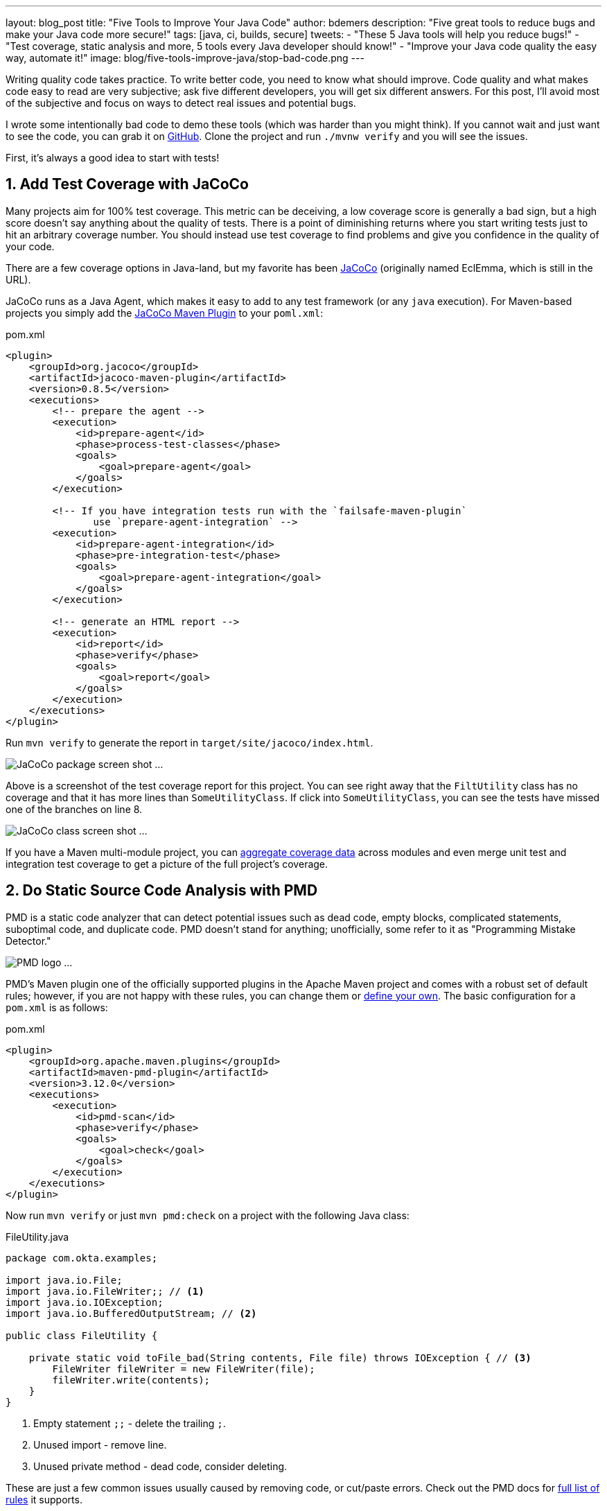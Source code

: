 ---
layout: blog_post
title: "Five Tools to Improve Your Java Code"
author: bdemers
description: "Five great tools to reduce bugs and make your Java code more secure!"
tags: [java, ci, builds, secure]
tweets:
- "These 5 Java tools will help you reduce bugs!"
- "Test coverage, static analysis and more, 5 tools every Java developer should know!"
- "Improve your Java code quality the easy way, automate it!"
image: blog/five-tools-improve-java/stop-bad-code.png
---

:toc: macro
:page-liquid:
:experimental:

Writing quality code takes practice. To write better code, you need to know what should improve. Code quality and what makes code easy to read are very subjective; ask five different developers, you will get six different answers. For this post, I'll avoid most of the subjective and focus on ways to detect real issues and potential bugs.

I wrote some intentionally bad code to demo these tools (which was harder than you might think). If you cannot wait and just want to see the code, you can grab it on https://github.com/oktadeveloper/okta-java-tools-example[GitHub]. Clone the project and run `./mvnw verify` and you will see the issues.

First, it's always a good idea to start with tests!

toc::[]

== 1. Add Test Coverage with JaCoCo

Many projects aim for 100% test coverage. This metric can be deceiving, a low coverage score is generally a bad sign, but a high score doesn't say anything about the quality of tests. There is a point of diminishing returns where you start writing tests just to hit an arbitrary coverage number. You should instead use test coverage to find problems and give you confidence in the quality of your code.

There are a few coverage options in Java-land, but my favorite has been https://www.eclemma.org/jacoco/[JaCoCo] (originally named EclEmma, which is still in the URL).

JaCoCo runs as a Java Agent, which makes it easy to add to any test framework (or any `java` execution). For Maven-based projects you simply add the https://www.eclemma.org/jacoco/trunk/doc/maven.html"[JaCoCo Maven Plugin] to your `poml.xml`:

.pom.xml
[source,xml]
----
<plugin>
    <groupId>org.jacoco</groupId>
    <artifactId>jacoco-maven-plugin</artifactId>
    <version>0.8.5</version>
    <executions>
        <!-- prepare the agent -->
        <execution>
            <id>prepare-agent</id>
            <phase>process-test-classes</phase>
            <goals>
                <goal>prepare-agent</goal>
            </goals>
        </execution>

        <!-- If you have integration tests run with the `failsafe-maven-plugin`
               use `prepare-agent-integration` -->
        <execution>
            <id>prepare-agent-integration</id>
            <phase>pre-integration-test</phase>
            <goals>
                <goal>prepare-agent-integration</goal>
            </goals>
        </execution>

        <!-- generate an HTML report -->
        <execution>
            <id>report</id>
            <phase>verify</phase>
            <goals>
                <goal>report</goal>
            </goals>
        </execution>
    </executions>
</plugin>
----

Run `mvn verify` to generate the report in `target/site/jacoco/index.html`.

image:{% asset_path 'blog/five-tools-improve-java/jacoco-package.png' %}[alt=JaCoCo package screen shot ...,,align=center]

Above is a screenshot of the test coverage report for this project. You can see right away that the `FiltUtility` class has no coverage and that it has more lines than `SomeUtilityClass`.  If click into `SomeUtilityClass`, you can see the tests have missed one of the branches on line 8.

image:{% asset_path 'blog/five-tools-improve-java/jacoco-class.png' %}[alt=JaCoCo class screen shot ...,,align=center]

If you have a Maven multi-module project, you can https://github.com/jacoco/jacoco/wiki/MavenMultiModule[aggregate coverage data] across modules and even merge unit test and integration test coverage to get a picture of the full project's coverage.

== 2. Do Static Source Code Analysis with PMD

PMD is a static code analyzer that can detect potential issues such as dead code, empty blocks, complicated statements, suboptimal code, and duplicate code. PMD doesn't stand for anything; unofficially, some refer to it as "Programming Mistake Detector."

image:{% asset_path 'blog/five-tools-improve-java/pmd-logo.png' %}[alt=PMD logo ...,,align=center]

PMD's Maven plugin one of the officially supported plugins in the Apache Maven project and comes with a robust set of default rules; however, if you are not happy with these rules, you can change them or https://pmd.github.io/pmd/pmd_userdocs_making_rulesets.html[define your own]. The basic configuration for a `pom.xml` is as follows:

.pom.xml
[source,xml]
----
<plugin>
    <groupId>org.apache.maven.plugins</groupId>
    <artifactId>maven-pmd-plugin</artifactId>
    <version>3.12.0</version>
    <executions>
        <execution>
            <id>pmd-scan</id>
            <phase>verify</phase>
            <goals>
                <goal>check</goal>
            </goals>
        </execution>
    </executions>
</plugin>
----

Now run `mvn verify` or just `mvn pmd:check` on a project with the following Java class:

.FileUtility.java
[source,java]
----
package com.okta.examples;

import java.io.File;
import java.io.FileWriter;; // <1>
import java.io.IOException;
import java.io.BufferedOutputStream; // <2>

public class FileUtility {

    private static void toFile_bad(String contents, File file) throws IOException { // <3>
        FileWriter fileWriter = new FileWriter(file);
        fileWriter.write(contents);
    }
}
----
<1> Empty statement `;;` - delete the trailing `;`.
<2> Unused import - remove line.
<3> Unused private method - dead code, consider deleting.

These are just a few common issues usually caused by removing code, or cut/paste errors. Check out the PMD docs for https://pmd.github.io/latest/pmd_rules_java.html[full list of rules] it supports.

PMD doesn't detect all the issues with this code though, the observant reader may have noticed a few bigger problems. To detect those, we can use SpotBugs.

== 3. Conduct ByteCode Analysis with SpotBugs and Find Security Bugs

image:{% asset_path 'blog/five-tools-improve-java/spotbugs-logo.png' %}[alt=Spotbugs logo ...,,align=center]

SpotBugs checks byte code, whereas PMD scans source files, this means anything the compiler throws away (unused imports or example) would not be reported by SpotBugs. The SpotBugs project is an updated version of FindBugs, many items in the documentation still reference "FindBugs." For those of you still using FindBugs, https://spotbugs.readthedocs.io/en/stable/migration.html[updating to SpotBugs] is trivial.

SpotBugs also has a few plugins, my favorite being "Find Security Bugs", and as you might guess, it helps you detect security issues like weak hash functions, file/path traversals, untrusted inputs, https://find-sec-bugs.github.io/bugs.htm[and many more].

To add SpotBugs (and Find Security Bugs) to a Maven project, add the following to your `pom.xml`:

.pom.xml
[source,xml]
----
<plugin>
    <groupId>com.github.spotbugs</groupId>
    <artifactId>spotbugs-maven-plugin</artifactId>
    <version>3.1.12.2</version>
    <configuration>
        <effort>Max</effort>
        <threshold>Low</threshold>
        <failOnError>true</failOnError>
        <plugins>
            <plugin>
                <groupId>com.h3xstream.findsecbugs</groupId>
                <artifactId>findsecbugs-plugin</artifactId> <!--1-->
                <version>1.10.1</version>
            </plugin>
        </plugins>
    </configuration>
    <executions>
        <execution>
            <id>scan</id>
            <phase>verify</phase>
            <goals>
                <goal>check</goal>
            </goals>
        </execution>
    </executions>
</plugin>
----
<1> Find Security Bugs is a plugin to a plugin 🤯

When we scan the same code as above using `mvn compile spotbugs:check`, typically you would just run `mvn verify`, however, we haven't fixed the PMD issues above yet.

TIP: **NOTE:** you can skip PMD using the command line arg `-Dpmd.skip`, similarly with SpotBugs, `-Dspotbugs.skip`. For example: `mvn verify -Dpmd.skip -Dspotbugs.skip` would skip both.

.FileUtility.java
[source,java]
----
package com.okta.examples;

import java.io.File;
import java.io.FileWriter;;
import java.io.IOException;
import java.io.BufferedOutputStream;

public class FileUtility {

    private static void toFile_bad(String contents, File file) throws IOException { // <3>
        FileWriter fileWriter = new FileWriter(file); // <1> <2>
        fileWriter.write(contents);
    }
}
----
<1> Default encoding used, use `UTF8` or other Charset.
<2> Failed to close FileWriter, consider using a try-with-resources block.
<3> Unused private method - dead code, consider deleting.

You can see from the results there is some overlap between PMD and SpotBugs, but the latter was able to detect that `FileWriter` wasn't closed.

If we clean up our code we are left with:

.FileUtility.java
[source,java]
----
package com.okta.examples;

import java.io.File;
import java.io.FileOutputStream;
import java.io.IOException;
import java.io.OutputStreamWriter;
import java.io.Writer;
import static java.nio.charset.StandardCharsets.UTF_8;

public class FileUtility {

    public static void toFile_better(String contents, File file) throws IOException {
        try (Writer writer = new OutputStreamWriter(new FileOutputStream(file), UTF_8)) {
            writer.write(contents);
        }
    }
}
----

TIP: **NOTE:** this could be written more succinctly using `Files.write()`, or with Java 11, `new FileWriter(file, UTF_8)`.

== 4. Ensure Backward Compatibility and Semantic Versioning with japicmp

Ensuring backward compatibility is difficult, there are many nuances that even a well-trained eye will miss. To add more complexity, Java has a notion of "source" compatibility and "binary" compatibility. Source compatibility means your code will compile without changes, whereas binary means it will run without modification. However, there are some exceptions to this rule too:

[quote, The Java Language Specification, Chapter 13 - Binary Compatibility]
____
Adding a default method, or changing a method from abstract to default, does not break compatibility with pre-existing binaries, but may cause an IncompatibleClassChangeError if a pre-existing binary attempts to invoke the method.
____

Usually, this is safe to ignore, but I point this out to help explain the complexity of this topic. If you want to ensure backward compatibility, you need a tool to help, and I strongly recommend https://siom79.github.io/japicmp/[japicmp].

Showing a full-blown example of is a outside the scope of this post, but here is a snippet from a Maven `pom.xml` configuration:

.pom.xml
[source,xml]
----
<plugin>
    <groupId>com.github.siom79.japicmp</groupId>
    <artifactId>japicmp-maven-plugin</artifactId>
    <version>0.14.2</version>
    <configuration>
        <oldVersion>
            <dependency> <!--1-->
                <groupId>${project.groupId}</groupId>
                <artifactId>${project.artifactId}</artifactId>
                <version>${previousVersion}</version>
                <type>jar</type>
            </dependency>
        </oldVersion>
        <parameter>
            <onlyModified>true</onlyModified>
            <!--2-->
            <breakBuildOnBinaryIncompatibleModifications>true</breakBuildOnBinaryIncompatibleModifications>
            <!--3-->
            <breakBuildBasedOnSemanticVersioning>true</breakBuildBasedOnSemanticVersioning>
            <!--4-->
            <postAnalysisScript>src/japicmp/postAnalysisScript.groovy</postAnalysisScript>
        </parameter>
    </configuration>
    <executions>
        <execution>
            <id>japicmp</id>
            <goals>
                <goal>cmp</goal>
            </goals>
        </execution>
    </executions>
</plugin>
----
<1> The dependency block the previous version.
<2> `breakBuildOnBinaryIncompatibleModifications` - fail the build on any backward-incompatible changes.
<3> `breakBuildBasedOnSemanticVersioning` - fail based on semver rules. For example, if your public API changes in a way that would require a "minor" version change.
<4> `postAnalysisScript` - Optional, allows use of a custom Groovy script to modify the results based on your own needs. If you want to allow new default methods in interfaces, you would need a script similar to this:

.postAnalysisScript.groovy
[source,groovy]
----
import static japicmp.model.JApiCompatibilityChange.*
import static japicmp.model.JApiChangeStatus.*

def it = jApiClasses.iterator()
while (it.hasNext()) {
    def jApiClass = it.next()

    if (jApiClass.getChangeStatus() != UNCHANGED) {
        def methodIt = jApiClass.getMethods().iterator()
        while (methodIt.hasNext()) {
            def method = methodIt.next()
            def methodChanges = method.getCompatibilityChanges()
            methodChanges.remove(METHOD_NEW_DEFAULT)
        }
    }
}
return jApiClasses
----

Take a look at the https://siom79.github.io/japicmp/[japicmp project documentation] for more examples.

== 5. Don't Skip Code Reviews

Using the above tools can help make your code reviews more effective. The goal should be to automate as much as possible out of your code review so that the human element can shine through. Have you ever asked, "is there a test for this" in a code review? Automate that, send your coverage data to a tool like https://codecov.io/[Codecov], which can add the coverage delta to your pull requests. If your project has strict code style guidelines, you can use https://checkstyle.org/[Checkstyle].

Code reviews are great; they provide an opportunity for both the author and the reviewer to learn from each other and ask questions, suggest alternatives, or discuss other architectural topics. The reviewer shouldn't be wasting time checking for things that a program can detect.

TIP: **Pro Tip:** Keep the number of changes in your reviews small and to the point. Nobody wants to review hundreds of potentially unrelated code changes at once.

== Bonus: Scan your Dependencies for Vulnerabilities

Your code is just a small percentage of your overall application. Dependencies (direct and indirect) make up the rest. Keeping on top of vulnerabilities in those dependencies is not something you can do manually. Luckily for us, there are several tools available to help us out.

- https://www.owasp.org/index.php/OWASP_Dependency_Check[OWASP Dependency Check] - I've been using the Maven plugin with success for years. The only downside is there is a high rate of false-positive matches that requires updating an "exclusion" file in your repository.
- https://snyk.io/[Snyk.io] - Offers dependency scanning, and includes additional security issues that are not official in the https://nvd.nist.gov/[NIST National Vulnerability Database]
- https://dependabot.com/[GitHub Dependabot] - GitHub has been rolling out Dependabot, and there is a good chance it's already scanning your public repositories. I've had mixed success in the past, specifically when it comes to Maven multi-module projects. I'm sure this will improve in the future.
- Many more! Have a favorite dependency scanner; let us know in the comments!

WARNING: One key thing to remember the code in your repository doesn't always match the code that is running in production. Make sure you track the dependencies in your production code too!

== Want to Build More Secure Applications? Learn More!

Using the tools in this post will help you write better (and more secure) Java code. Many of the issues detected also provide excellent examples of how to fix the problems, which is a great way to learn. You can also integrate most of them in your IDE so you can see the issues as soon as you type them.

This is just the tip of the iceberg. There are many other great projects; for example, https://www.sonarlint.org/[SonarLint]'s IntelliJ plugin is excellent and will detect many of the issues I showed above. Have a favorite code analyzer? Let us know in the comments!

If you liked this post check out our related content:

- link:/blog/2019/12/16/semantic-versioning[Semantic Versioning Sucks! Long Live Semantic Versioning]
- link:/blog/2018/07/30/10-ways-to-secure-spring-boot[10 Excellent Ways to Secure Your Spring Boot Application]
- link:/blog/2019/10/09/java-spring-websocket-tutorial[Tutorial: Develop Apps with Secure WebSockets in Java]
- link:/blog/2019/05/31/spring-security-authentication[Simple Authentication with Spring Security]
- link:/blog/2019/05/15/spring-boot-login-options[A Quick Guide to Spring Boot Login Option]

For more posts like this one, follow https://twitter.com/oktadev[@oktadev] on Twitter, follow us https://www.linkedin.com/company/oktadev/[on LinkedIn], or subscribe to https://www.youtube.com/c/oktadev[our YouTube channel].